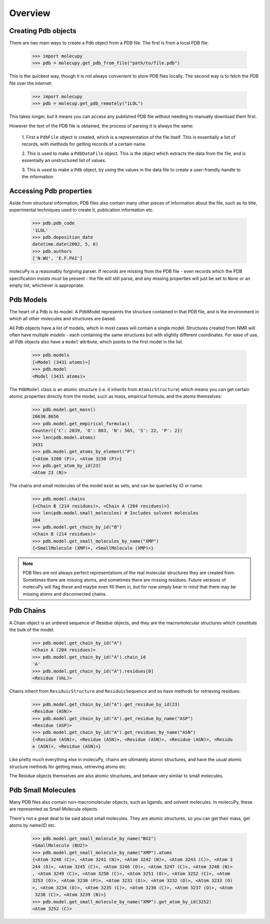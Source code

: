 Overview
--------

Creating Pdb objects
~~~~~~~~~~~~~~~~~~~~

There are two main ways to create a Pdb object from a PDB file. The first is
from a local PDB file:

    >>> import molecupy
    >>> pdb = molecupy.get_pdb_from_file("path/to/file.pdb")

This is the quickest way, though it is not always convenient to store PDB files
locally. The second way is to fetch the PDB file over the internet:

    >>> import molecupy
    >>> pdb = molecup.get_pdb_remotely("1LOL")

This takes longer, but it means you can access any published PDB file without
needing to manually download them first.

However the text of the PDB file is obtained, the process of parsing it is
always the same:

    1. First a ``PdbFile`` object is created, which is a
    representation of the file itself. This is essentially a list of records,
    with methods for getting records of a certain name.

    2. This is used to make a ``PdbDataFile`` object. This is the object which
    extracts the data from the file, and is essentially an unstructured list of
    values.

    3. This is used to make a ``Pdb`` object, by using the values in the data
    file to create a user-friendly handle to the information


Accessing Pdb properties
~~~~~~~~~~~~~~~~~~~~~~~~

Aside from structural information, PDB files also contain many other pieces of
information about the file, such as its title, experimental techniques used to
create it, publication information etc.

    >>> pdb.pdb_code
    '1LOL'
    >>> pdb.deposition_date
    datetime.date(2002, 5, 6)
    >>> pdb.authors
    ['N.WU', 'E.F.PAI']

molecuPy is a reasonably forgiving parser. If records are missing from the PDB
file - even records which the PDB specification insists *must* be present - the
file will still parse, and any missing properties will just be set to ``None``
or an empty list, whichever is appropriate.


Pdb Models
~~~~~~~~~~

The heart of a Pdb is its model. A PdbModel represents the structure contained
in that PDB file, and is the environment in which all other molecules and
structures are based.

All Pdb objects have a list of models, which in most cases will contain a single
model. Structures created from NMR will often have multiple models - each
containing the same structures but with slightly different coordinates. For ease
of use, all Pdb objects also have a ``model`` attribute, which points to the
first model in the list.

    >>> pdb.models
    [<Model (3431 atoms)>]
    >>> pdb.model
    <Model (3431 atoms)>

The ``PdbModel`` class is an atomic structure (i.e. it inherits from
``AtomicStructure``) which means you can get certain atomic properties directly
from the model, such as mass, empirical formula, and the atoms themselves:

    >>> pdb.model.get_mass()
    20630.8656
    >>> pdb.model.get_empirical_formula()
    Counter({'C': 2039, 'O': 803, 'N': 565, 'S': 22, 'P': 2})
    >>> len(pdb.model.atoms)
    3431
    >>> pdb.model.get_atoms_by_element("P")
    {<Atom 3200 (P)>, <Atom 3230 (P)>}
    >>> pdb.get_atom_by_id(23)
    <Atom 23 (N)>


The chains and small molecules of the model exist as sets, and can be queried
by ID or name:

    >>> pdb.model.chains
    {<Chain B (214 residues)>, <Chain A (204 residues)>}
    >>> len(pdb.model.small_molecules) # Includes solvent molecules
    184
    >>> pdb.model.get_chain_by_id("B")
    <Chain B (214 residues)>
    >>> pdb.model.get_small_molecules_by_name("XMP")
    {<SmallMolecule (XMP)>, <SmallMolecule (XMP)>}


.. note::

   PDB files are not always perfect representations of the real molecular
   structures they are created from. Sometimes there are missing atoms, and
   sometimes there are missing residues. Future versions of molecuPy will flag
   these and maybe even fill them in, but for now simply bear in mind that there
   may be missing atoms and disconnected chains.


Pdb Chains
~~~~~~~~~~

A Chain object is an ordered sequence of Residue objects, and they are the
macromolecular structures which constitute the bulk of the model.

    >>> pdb.model.get_chain_by_id("A")
    <Chain A (204 residues)>
    >>> pdb.model.get_chain_by_id("A").chain_id
    'A'
    >>> pdb.model.get_chain_by_id("A").residues[0]
    <Residue (VAL)>

Chains inherit from ``ResiduicStructure`` and ``ResiduicSequence`` and so have
methods for retrieving residues:

    >>> pdb.model.get_chain_by_id("A").get_residue_by_id(23)
    <Residue (ASN)>
    >>> pdb.model.get_chain_by_id("A").get_residue_by_name("ASP")
    <Residue (ASP)>
    >>> pdb.model.get_chain_by_id("A").get_residues_by_name("ASN")
    {<Residue (ASN)>, <Residue (ASN)>, <Residue (ASN)>, <Residue (ASN)>, <Residu
    e (ASN)>, <Residue (ASN)>}

Like pretty much everything else in molecuPy, chains are ultimately atomic
structures, and have the usual atomic structure methods for getting mass,
retrieving atoms etc.

The Residue objects themselves are also atomic structures, and behave very
similar to small molecules.


Pdb Small Molecules
~~~~~~~~~~~~~~~~~~~

Many PDB files also contain non-macromolecular objects, such as ligands, and
solvent molecules. In molecuPy, these are represented as Small Molecule objects.

There's not a great deal to be said about small molecules. They are atomic
structures, so you can get their mass, get atoms by name/ID etc.

    >>> pdb.model.get_small_molecule_by_name("BU2")
    <SmallMolecule (BU2)>
    >>> pdb.model.get_small_molecule_by_name("XMP").atoms
    {<Atom 3240 (C)>, <Atom 3241 (N)>, <Atom 3242 (N)>, <Atom 3243 (C)>, <Atom 3
    244 (O)>, <Atom 3245 (C)>, <Atom 3246 (O)>, <Atom 3247 (C)>, <Atom 3248 (N)>
    , <Atom 3249 (C)>, <Atom 3250 (C)>, <Atom 3251 (O)>, <Atom 3252 (C)>, <Atom
    3253 (O)>, <Atom 3230 (P)>, <Atom 3231 (O)>, <Atom 3232 (O)>, <Atom 3233 (O)
    >, <Atom 3234 (O)>, <Atom 3235 (C)>, <Atom 3236 (C)>, <Atom 3237 (O)>, <Atom
     3238 (C)>, <Atom 3239 (N)>}
    >>> pdb.model.get_small_molecule_by_name("XMP").get_atom_by_id(3252)
    <Atom 3252 (C)>
